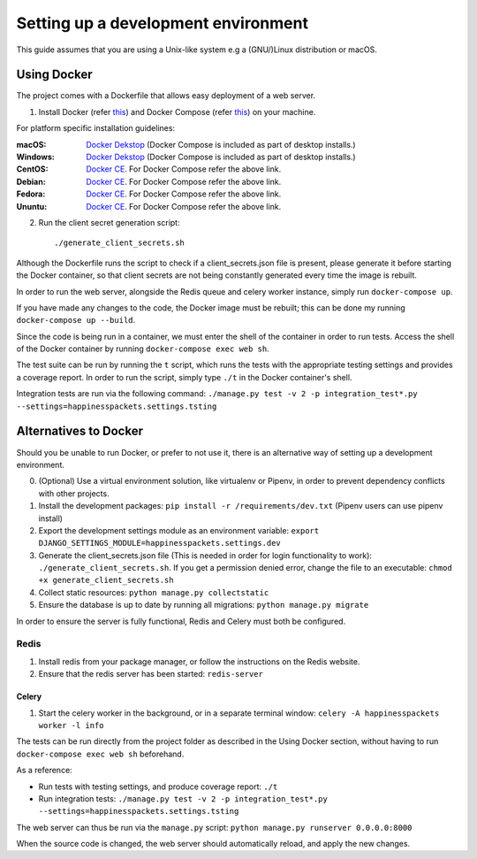 =========================================
 Setting up a development environment
=========================================

This guide assumes that you are using a Unix-like system e.g a (GNU/)Linux distribution or macOS.

Using Docker
===============

The project comes with a Dockerfile that allows easy deployment of a web server.

1. Install Docker (refer `this <https://docs.docker.com/install/>`_) and Docker Compose (refer `this <https://docs.docker.com/compose/install/>`_) on your machine.

For platform specific installation guidelines:

:macOS: `Docker Dekstop <https://docs.docker.com/docker-for-mac/install/>`_ (Docker Compose is included as part of desktop installs.)
:Windows: `Docker Dekstop <https://docs.docker.com/docker-for-windows/install/>`_ (Docker Compose is included as part of desktop installs.)
:CentOS: `Docker CE <https://docs.docker.com/install/linux/docker-ce/centos/>`_. For Docker Compose refer the above link.
:Debian: `Docker CE <https://docs.docker.com/install/linux/docker-ce/debian/>`_. For Docker Compose refer the above link.
:Fedora: `Docker CE <https://docs.docker.com/install/linux/docker-ce/fedora/>`_. For Docker Compose refer the above link.
:Ununtu: `Docker CE <https://docs.docker.com/install/linux/docker-ce/ubuntu/>`_. For Docker Compose refer the above link.

2. Run the client secret generation script::

    ./generate_client_secrets.sh

Although the Dockerfile runs the script to check if a client_secrets.json file is present, please generate it before starting the Docker container, so that client secrets are not being constantly generated every time the image is rebuilt.

In order to run the web server, alongside the Redis queue and celery worker instance, simply run ``docker-compose up``.

If you have made any changes to the code, the Docker image must be rebuilt; this can be done my running ``docker-compose up --build``.

Since the code is being run in a container, we must enter the shell of the container in order to run tests.
Access the shell of the Docker container by running ``docker-compose exec web sh``.

The test suite can be run by running the ``t`` script, which runs the tests with the appropriate testing settings and provides a coverage report.
In order to run the script, simply type ``./t`` in the Docker container's shell.

Integration tests are run via the following command: ``./manage.py test -v 2 -p integration_test*.py --settings=happinesspackets.settings.tsting``


Alternatives to Docker
======================

Should you be unable to run Docker, or prefer to not use it, there is an alternative way of setting up a development environment.

0. (Optional) Use a virtual environment solution, like virtualenv or Pipenv, in order to prevent dependency conflicts with other projects.
1. Install the development packages: ``pip install -r /requirements/dev.txt`` (Pipenv users can use pipenv install)
2. Export the development settings module as an environment variable: ``export  DJANGO_SETTINGS_MODULE=happinesspackets.settings.dev``
3. Generate the client_secrets.json file (This is needed in order for login functionality to work): ``./generate_client_secrets.sh``.
   If you get a permission denied error, change the file to an executable: ``chmod +x generate_client_secrets.sh``
4. Collect static resources: ``python manage.py collectstatic``
5. Ensure the database is up to date by running all migrations: ``python manage.py migrate``

In order to ensure the server is fully functional, Redis and Celery must both be configured.

Redis
------

1. Install redis from your package manager, or follow the instructions on the Redis website.
2. Ensure that the redis server has been started: ``redis-server``

Celery
_______

1. Start the celery worker in the background, or in a separate terminal window: ``celery -A happinesspackets worker -l info``


The tests can be run directly from the project folder as described in the Using Docker section, without having to run ``docker-compose exec web sh`` beforehand.

As a reference:

- Run tests with testing settings, and produce coverage report: ``./t``
- Run integration tests: ``./manage.py test -v 2 -p integration_test*.py --settings=happinesspackets.settings.tsting``

The web server can thus be run via the ``manage.py`` script: ``python manage.py runserver 0.0.0.0:8000``

When the source code is changed, the web server should automatically reload, and apply the new changes.
